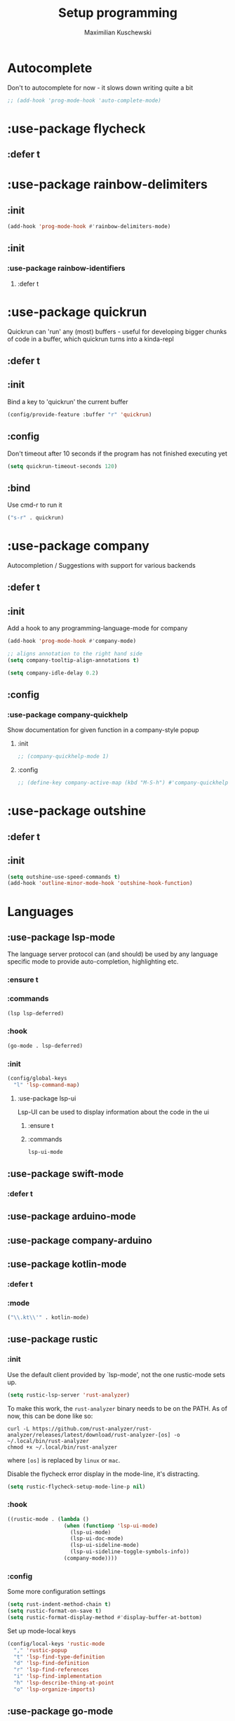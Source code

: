 #+TITLE: Setup programming
#+DESCRIPTION: Setup prog-mode, which is the major mode all programming major modes extend from, and other stuff that has to do with programming
#+AUTHOR: Maximilian Kuschewski
#+PROPERTY: my-file-type emacs-config-package

* Autocomplete
Don't to autocomplete for now - it slows down writing quite a bit
#+begin_src emacs-lisp
;; (add-hook 'prog-mode-hook 'auto-complete-mode)
#+end_src
* :use-package flycheck
** :defer t
* :use-package rainbow-delimiters
** :init
#+begin_src emacs-lisp
(add-hook 'prog-mode-hook #'rainbow-delimiters-mode)
#+end_src
** :init
*** :use-package rainbow-identifiers
**** :defer t
* :use-package quickrun
Quickrun can 'run' any (most) buffers - useful for developing bigger chunks of
code in a buffer, which quickrun turns into a kinda-repl
** :defer t
** :init
Bind a key to 'quickrun' the current buffer
#+begin_src emacs-lisp
(config/provide-feature :buffer "r" 'quickrun)
#+end_src
** :config
Don't timeout after 10 seconds if the program has not finished executing yet
#+begin_src emacs-lisp
(setq quickrun-timeout-seconds 120)
#+end_src
** :bind
Use cmd-r to run it
#+begin_src emacs-lisp
("s-r" . quickrun)
#+end_src
* :use-package company
Autocompletion / Suggestions with support for various backends
** :defer t
** :init
Add a hook to any programming-language-mode for company
#+begin_src emacs-lisp
(add-hook 'prog-mode-hook #'company-mode)

;; aligns annotation to the right hand side
(setq company-tooltip-align-annotations t)

(setq company-idle-delay 0.2)
#+end_src
** :config
*** :use-package company-quickhelp
Show documentation for given function in a company-style popup
**** :init
#+begin_src emacs-lisp
;; (company-quickhelp-mode 1)
#+end_src
**** :config
#+begin_src emacs-lisp
;; (define-key company-active-map (kbd "M-S-h") #'company-quickhelp-manual-begin)
#+end_src
* :use-package outshine
** :defer t
** :init
#+begin_src emacs-lisp
(setq outshine-use-speed-commands t)
(add-hook 'outline-minor-mode-hook 'outshine-hook-function)
#+end_src
* Languages
** :use-package lsp-mode
The language server protocol can (and should) be used by any language
specific mode to provide auto-completion, highlighting etc.
*** :ensure t
*** :commands
#+begin_src emacs-lisp
(lsp lsp-deferred)
#+end_src
*** :hook
#+begin_src emacs-lisp
(go-mode . lsp-deferred)
#+end_src
*** :init
#+begin_src emacs-lisp
(config/global-keys
  "l" 'lsp-command-map)

#+end_src
**** :use-package lsp-ui
Lsp-UI can be used to display information about the code in the ui
***** :ensure t
***** :commands
#+begin_src emacs-lisp
lsp-ui-mode
#+end_src
** :use-package swift-mode
*** :defer t
** :use-package arduino-mode
** :use-package company-arduino
** :use-package kotlin-mode
*** :defer t
*** :mode
#+begin_src emacs-lisp
("\\.kt\\'" . kotlin-mode)
#+end_src
** :use-package rustic
*** :init
Use the default client provided by `lsp-mode', not the one rustic-mode sets up.
#+begin_src emacs-lisp
(setq rustic-lsp-server 'rust-analyzer)
#+end_src

To make this work, the =rust-analyzer= binary needs to be on the PATH.
As of now, this can be done like so:
#+begin_example
curl -L https://github.com/rust-analyzer/rust-analyzer/releases/latest/download/rust-analyzer-[os] -o ~/.local/bin/rust-analyzer
chmod +x ~/.local/bin/rust-analyzer
#+end_example
where =[os]= is replaced by =linux= or =mac=.


Disable the flycheck error display in the mode-line, it's distracting.
#+begin_src emacs-lisp
(setq rustic-flycheck-setup-mode-line-p nil)
#+end_src

*** :hook
#+begin_src emacs-lisp
((rustic-mode . (lambda ()
                  (when (functionp 'lsp-ui-mode)
                    (lsp-ui-mode)
                    (lsp-ui-doc-mode)
                    (lsp-ui-sideline-mode)
                    (lsp-ui-sideline-toggle-symbols-info))
                  (company-mode))))
#+end_src
*** :config
Some more configuration settings
#+begin_src emacs-lisp
(setq rust-indent-method-chain t)
(setq rustic-format-on-save t)
(setq rustic-format-display-method #'display-buffer-at-bottom)
#+end_src

Set up mode-local keys
#+begin_src emacs-lisp
(config/local-keys 'rustic-mode
  "," 'rustic-popup
  "t" 'lsp-find-type-definition
  "d" 'lsp-find-definition
  "r" 'lsp-find-references
  "i" 'lsp-find-implementation
  "h" 'lsp-describe-thing-at-point
  "o" 'lsp-organize-imports)
#+end_src
** :use-package go-mode
*** :defer t
*** :mode
#+begin_src emacs-lisp
("\\.go\\'" . go-mode)
#+end_src
*** :hook
#+begin_src emacs-lisp
((go-mode . (lambda ()
               (add-hook 'before-save-hook #'lsp-format-buffer t t)
               (add-hook 'before-save-hook #'lsp-organize-imports t t)
              (when (functionp 'lsp-ui-mode)
                (lsp-ui-mode)
                (lsp-ui-doc-mode)
                (lsp-ui-sideline-mode)
                (lsp-ui-sideline-toggle-symbols-info))
              (setq tab-width 4
                    indent-tabs-mode t
                    standard-indent 4)
              (company-mode))))
#+end_src
*** :init
#+begin_src emacs-lisp
(config/local-keys 'go-mode
  "," 'godef-jump
  "p" 'pop-tag-mark
  "t" 'lsp-find-type-definition
  "d" 'lsp-find-definition
  "r" 'lsp-find-references
  "i" 'lsp-find-implementation
  "h" 'lsp-describe-thing-at-point
  "o" 'lsp-organize-imports)
#+end_src
**** :use-package go-imenu
***** :init
#+begin_src emacs-lisp
(add-hook 'go-mode-hook 'go-imenu-setup)
#+end_src

* Setups for single modes
Require the mode-specific setup files that configure programming-modes:
#+begin_src emacs-lisp
  (require-all
   '(setup-c
     setup-elixir
     setup-lisp
     setup-markdown
     setup-haskell
     setup-statistics
     setup-web
     ))
#+end_src
* Provide it
#+begin_src emacs-lisp
(provide 'setup-programming)
#+end_src
